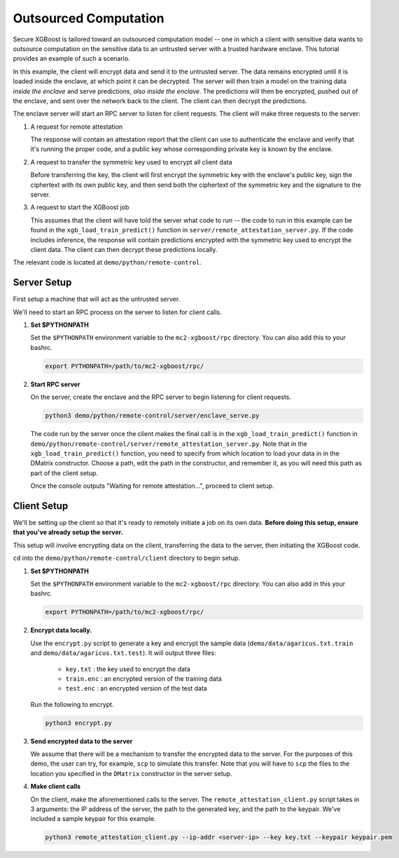 ######################
Outsourced Computation
######################

Secure XGBoost is tailored toward an outsourced computation model -- one in which a client with sensitive data wants to outsource computation on the sensitive data to an untrusted server with a trusted hardware enclave. This tutorial provides an example of such a scenario. 

In this example, the client will encrypt data and send it to the untrusted server. The data remains encrypted until it is loaded inside the enclave, at which point it can be decrypted. The server will then train a model on the training data *inside the enclave* and serve predictions, *also inside the enclave*. The predictions will then be encrypted, pushed out of the enclave, and sent over the network back to the client. The client can then decrypt the predictions.

The enclave server will start an RPC server to listen for client requests. The client will make three requests to the server: 

1. A request for remote attestation

   The response will contain an attestation report that the client can use to authenticate the enclave and verify that it's running the proper code, and a public key whose corresponding private key is known by the enclave.
   
2. A request to transfer the symmetric key used to encrypt all client data

   Before transferring the key, the client will first encrypt the symmetric key with the enclave's public key, sign the ciphertext with its own public key, and then send both the ciphertext of the symmetric key and the signature to the server.
   
3. A request to start the XGBoost job

   This assumes that the client will have told the server what code to run -- the code to run in this example can be found in the ``xgb_load_train_predict()`` function in ``server/remote_attestation_server.py``. If the code includes inference, the response will contain predictions encrypted with the symmetric key used to encrypt the client data. The client can then decrypt these predictions locally. 

The relevant code is located at ``demo/python/remote-control``.

************
Server Setup
************

First setup a machine that will act as the untrusted server. 

We'll need to start an RPC process on the server to listen for client calls. 

1. **Set $PYTHONPATH**

   Set the ``$PYTHONPATH`` environment variable to the ``mc2-xgboost/rpc`` directory. You can also add this to your bashrc.

   .. code-block:: bash

      export PYTHONPATH=/path/to/mc2-xgboost/rpc/


2. **Start RPC server**

   On the server, create the enclave and the RPC server to begin listening for client requests.

   .. code-block:: bash

      python3 demo/python/remote-control/server/enclave_serve.py


   The code run by the server once the client makes the final call is in the ``xgb_load_train_predict()`` function in ``demo/python/remote-control/server/remote_attestation_server.py``. Note that in the ``xgb_load_train_predict()`` function, you need to specify from which location to load your data in in the DMatrix constructor. Choose a path, edit the path in the constructor, and remember it, as you will need this path as part of the client setup.

   Once the console outputs "Waiting for remote attestation...", proceed to client setup.

************
Client Setup
************

We'll be setting up the client so that it's ready to remotely initiate a job on its own data. **Before doing this setup, ensure that you've already setup the server.**

This setup will involve encrypting data on the client, transferring the data to the server, then initiating the XGBoost code. 

``cd`` into the ``demo/python/remote-control/client`` directory to begin setup.

1. **Set $PYTHONPATH**

   Set the ``$PYTHONPATH`` environment variable to the ``mc2-xgboost/rpc`` directory. You can also add in this your bashrc.

   .. code-block:: bash

      export PYTHONPATH=/path/to/mc2-xgboost/rpc/


2. **Encrypt data locally.**

   Use the ``encrypt.py`` script to generate a key and encrypt the sample data (``demo/data/agaricus.txt.train`` and ``demo/data/agaricus.txt.test``). It will output three files: 

      * ``key.txt`` : the key used to encrypt the data

      * ``train.enc`` : an encrypted version of the training data

      * ``test.enc``  : an encrypted version of the test data

   Run the following to encrypt.

   .. code-block:: bash

      python3 encrypt.py


3. **Send encrypted data to the server**

   We assume that there will be a mechanism to transfer the encrypted data to the server. For the purposes of this demo, the user can try, for example, ``scp`` to simulate this transfer. Note that you will have to ``scp`` the files to the location you specified in the ``DMatrix`` constructor in the server setup.


4. **Make client calls**

   On the client, make the aforementioned calls to the server. The ``remote_attestation_client.py`` script takes in 3 arguments: the IP address of the server, the path to the generated key, and the path to the keypair. We've included a sample keypair for this example.

   .. code-block:: bash

      python3 remote_attestation_client.py --ip-addr <server-ip> --key key.txt --keypair keypair.pem

